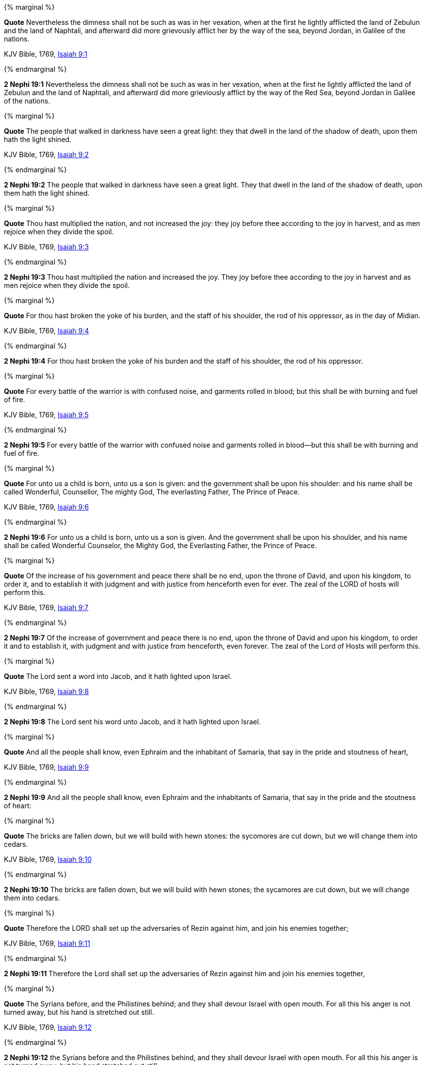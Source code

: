 {% marginal %}
****
*Quote* Nevertheless the dimness shall not be such as was in her vexation, when at the first he lightly afflicted the land of Zebulun and the land of Naphtali, and afterward did more grievously afflict her by the way of the sea, beyond Jordan, in Galilee of the nations.

KJV Bible, 1769, http://www.kingjamesbibleonline.org/Isaiah-Chapter-9/[Isaiah 9:1]
****
{% endmarginal %}


*2 Nephi 19:1* [yellow-background]#Nevertheless the dimness shall not be such as was in her vexation, when at the first he lightly afflicted the land of Zebulun and the land of Naphtali, and afterward did more grieviously afflict by the way of the Red Sea, beyond Jordan in Galilee of the nations.#

{% marginal %}
****
*Quote* The people that walked in darkness have seen a great light: they that dwell in the land of the shadow of death, upon them hath the light shined.

KJV Bible, 1769, http://www.kingjamesbibleonline.org/Isaiah-Chapter-9/[Isaiah 9:2]
****
{% endmarginal %}


*2 Nephi 19:2* [yellow-background]#The people that walked in darkness have seen a great light. They that dwell in the land of the shadow of death, upon them hath the light shined.#

{% marginal %}
****
*Quote* Thou hast multiplied the nation, and not increased the joy: they joy before thee according to the joy in harvest, and as men rejoice when they divide the spoil.

KJV Bible, 1769, http://www.kingjamesbibleonline.org/Isaiah-Chapter-9/[Isaiah 9:3]
****
{% endmarginal %}


*2 Nephi 19:3* [yellow-background]#Thou hast multiplied the nation and increased the joy. They joy before thee according to the joy in harvest and as men rejoice when they divide the spoil.#

{% marginal %}
****
*Quote* For thou hast broken the yoke of his burden, and the staff of his shoulder, the rod of his oppressor, as in the day of Midian.

KJV Bible, 1769, http://www.kingjamesbibleonline.org/Isaiah-Chapter-9/[Isaiah 9:4]
****
{% endmarginal %}


*2 Nephi 19:4* [yellow-background]#For thou hast broken the yoke of his burden and the staff of his shoulder, the rod of his oppressor.#

{% marginal %}
****
*Quote* For every battle of the warrior is with confused noise, and garments rolled in blood; but this shall be with burning and fuel of fire.

KJV Bible, 1769, http://www.kingjamesbibleonline.org/Isaiah-Chapter-9/[Isaiah 9:5]
****
{% endmarginal %}


*2 Nephi 19:5* [yellow-background]#For every battle of the warrior with confused noise and garments rolled in blood--but this shall be with burning and fuel of fire.#

{% marginal %}
****
*Quote* For unto us a child is born, unto us a son is given: and the government shall be upon his shoulder: and his name shall be called Wonderful, Counsellor, The mighty God, The everlasting Father, The Prince of Peace.

KJV Bible, 1769, http://www.kingjamesbibleonline.org/Isaiah-Chapter-9/[Isaiah 9:6]
****
{% endmarginal %}


*2 Nephi 19:6* [yellow-background]#For unto us a child is born, unto us a son is given. And the government shall be upon his shoulder, and his name shall be called Wonderful Counselor, the Mighty God, the Everlasting Father, the Prince of Peace.#

{% marginal %}
****
*Quote* Of the increase of his government and peace there shall be no end, upon the throne of David, and upon his kingdom, to order it, and to establish it with judgment and with justice from henceforth even for ever. The zeal of the LORD of hosts will perform this.

KJV Bible, 1769, http://www.kingjamesbibleonline.org/Isaiah-Chapter-9/[Isaiah 9:7]
****
{% endmarginal %}


*2 Nephi 19:7* [yellow-background]#Of the increase of government and peace there is no end, upon the throne of David and upon his kingdom, to order it and to establish it, with judgment and with justice from henceforth, even forever. The zeal of the Lord of Hosts will perform this.#

{% marginal %}
****
*Quote* The Lord sent a word into Jacob, and it hath lighted upon Israel.

KJV Bible, 1769, http://www.kingjamesbibleonline.org/Isaiah-Chapter-9/[Isaiah 9:8]
****
{% endmarginal %}


*2 Nephi 19:8* [yellow-background]#The Lord sent his word unto Jacob, and it hath lighted upon Israel.#

{% marginal %}
****
*Quote* And all the people shall know, even Ephraim and the inhabitant of Samaria, that say in the pride and stoutness of heart,

KJV Bible, 1769, http://www.kingjamesbibleonline.org/Isaiah-Chapter-9/[Isaiah 9:9]
****
{% endmarginal %}


*2 Nephi 19:9* [yellow-background]#And all the people shall know, even Ephraim and the inhabitants of Samaria, that say in the pride and the stoutness of heart:#

{% marginal %}
****
*Quote* The bricks are fallen down, but we will build with hewn stones: the sycomores are cut down, but we will change them into cedars.

KJV Bible, 1769, http://www.kingjamesbibleonline.org/Isaiah-Chapter-9/[Isaiah 9:10]
****
{% endmarginal %}


*2 Nephi 19:10* [yellow-background]#The bricks are fallen down, but we will build with hewn stones; the sycamores are cut down, but we will change them into cedars.#

{% marginal %}
****
*Quote* Therefore the LORD shall set up the adversaries of Rezin against him, and join his enemies together;

KJV Bible, 1769, http://www.kingjamesbibleonline.org/Isaiah-Chapter-9/[Isaiah 9:11]
****
{% endmarginal %}


*2 Nephi 19:11* [yellow-background]#Therefore the Lord shall set up the adversaries of Rezin against him and join his enemies together,#

{% marginal %}
****
*Quote* The Syrians before, and the Philistines behind; and they shall devour Israel with open mouth. For all this his anger is not turned away, but his hand is stretched out still.

KJV Bible, 1769, http://www.kingjamesbibleonline.org/Isaiah-Chapter-9/[Isaiah 9:12]
****
{% endmarginal %}


*2 Nephi 19:12* [yellow-background]#the Syrians before and the Philistines behind, and they shall devour Israel with open mouth. For all this his anger is not turned away, but his hand stretched out still.#

{% marginal %}
****
*Quote* For the people turneth not unto him that smiteth them, neither do they seek the LORD of hosts.

KJV Bible, 1769, http://www.kingjamesbibleonline.org/Isaiah-Chapter-9/[Isaiah 9:13]
****
{% endmarginal %}


*2 Nephi 19:13* [yellow-background]#For the people turneth not unto him that smiteth them, neither do they seek the Lord of Hosts.#

{% marginal %}
****
*Quote* Therefore the LORD will cut off from Israel head and tail, branch and rush, in one day.

KJV Bible, 1769, http://www.kingjamesbibleonline.org/Isaiah-Chapter-9/[Isaiah 9:14]
****
{% endmarginal %}


*2 Nephi 19:14* [yellow-background]#Therefore will the Lord cut off from Israel head and tail, branch and rush in one day.#

{% marginal %}
****
*Quote* The ancient and honourable, he is the head; and the prophet that teacheth lies, he is the tail.

KJV Bible, 1769, http://www.kingjamesbibleonline.org/Isaiah-Chapter-9/[Isaiah 9:15]
****
{% endmarginal %}


*2 Nephi 19:15* [yellow-background]#The ancient, he is the head; and the prophet that teacheth lies, he is the tail.#

{% marginal %}
****
*Quote* For the leaders of this people cause them to err; and they that are led of them are destroyed.

KJV Bible, 1769, http://www.kingjamesbibleonline.org/Isaiah-Chapter-9/[Isaiah 9:16]
****
{% endmarginal %}


*2 Nephi 19:16* [yellow-background]#For the leaders of this people cause them to err, and they that are led of them are destroyed.#

{% marginal %}
****
*Quote* Therefore the LORD shall have no joy in their young men, neither shall have mercy on their fatherless and widows: for every one is an hypocrite and an evildoer, and every mouth speaketh folly. For all this his anger is not turned away, but his hand is stretched out still.

KJV Bible, 1769, http://www.kingjamesbibleonline.org/Isaiah-Chapter-9/[Isaiah 9:17]
****
{% endmarginal %}


*2 Nephi 19:17* [yellow-background]#Therefore the Lord shall have no joy in their young men, neither shall have mercy on their fatherless and widows. For every one of them is a hypocrite and an evildoer, and every mouth speaketh folly. For all this his anger is not turned away, but his hand stretched out still.#

{% marginal %}
****
*Quote* For wickedness burneth as the fire: it shall devour the briers and thorns, and shall kindle in the thickets of the forest, and they shall mount up like the lifting up of smoke.

KJV Bible, 1769, http://www.kingjamesbibleonline.org/Isaiah-Chapter-9/[Isaiah 9:18]
****
{% endmarginal %}


*2 Nephi 19:18* [yellow-background]#For wickedness burneth as the fire. It shall devour the briars and thorns and shall kindle in the thickets of the forests, and they shall mount up like the lifting up of smoke.#

{% marginal %}
****
*Quote* Through the wrath of the LORD of hosts is the land darkened, and the people shall be as the fuel of the fire: no man shall spare his brother.

KJV Bible, 1769, http://www.kingjamesbibleonline.org/Isaiah-Chapter-9/[Isaiah 9:19]
****
{% endmarginal %}


*2 Nephi 19:19* [yellow-background]#Through the wrath of the Lord of Hosts is the land darkened, and the people shall be as the fuel of the fire. No man shall spare his brother.#

{% marginal %}
****
*Quote* And he shall snatch on the right hand, and be hungry; and he shall eat on the left hand, and they shall not be satisfied: they shall eat every man the flesh of his own arm:

KJV Bible, 1769, http://www.kingjamesbibleonline.org/Isaiah-Chapter-9/[Isaiah 9:20]
****
{% endmarginal %}


*2 Nephi 19:20* [yellow-background]#And he shall snatch on the right hand and be hungry; and he shall eat on the left hand, and they shall not be satisfied. They shall eat every man the flesh of his own arm:#

{% marginal %}
****
*Quote* Manasseh, Ephraim; and Ephraim, Manasseh: and they together shall be against Judah. For all this his anger is not turned away, but his hand is stretched out still.

KJV Bible, 1769, http://www.kingjamesbibleonline.org/Isaiah-Chapter-9/[Isaiah 9:21]
****
{% endmarginal %}


*2 Nephi 19:21* [yellow-background]#Manasseh, Ephraim; and Ephraim, Manasseh. They together shall be against Judah. For all this his anger is not turned away, but his hand stretched out still.#

